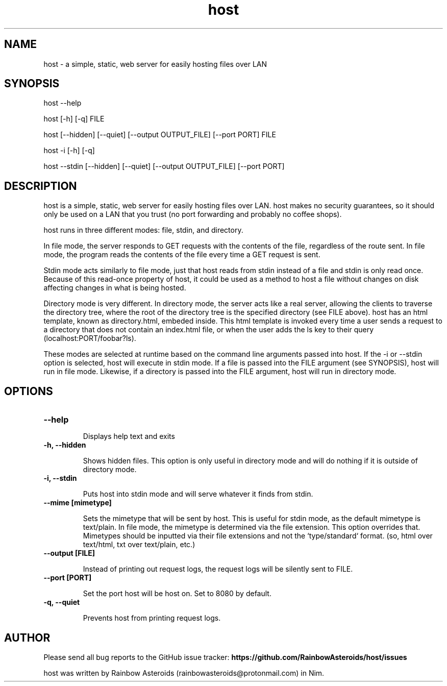 .TH host 1 "January 28, 2021" "Version 1.1.0"
.SH NAME
host - a simple, static, web server for easily hosting files over LAN

.SH SYNOPSIS
host --help

host [-h] [-q] FILE

host [--hidden] [--quiet] [--output OUTPUT_FILE] [--port PORT] FILE

host -i [-h] [-q]

host --stdin [--hidden] [--quiet] [--output OUTPUT_FILE] [--port PORT]

.SH DESCRIPTION

host is a simple, static, web server for easily hosting files over LAN. host
makes no security guarantees, so it should only be used on a LAN that you trust
(no port forwarding and probably no coffee shops).

host runs in three different modes: file, stdin, and directory.

.PP
In file mode, the server responds to GET requests with the contents of the
file, regardless of the route sent. In file mode, the program reads the
contents of the file every time a GET request is sent.

Stdin mode acts similarly to file mode, just that host reads from stdin instead
of a file and stdin is only read once. Because of this read-once property of
host, it could be used as a method to host a file without changes on disk
affecting changes in what is being hosted.

.PP
Directory mode is very different. In directory mode, the server acts like a
real server, allowing the clients to traverse the directory tree, where the
root of the directory tree is the specified directory (see FILE above). host
has an html template, known as directory.html, embeded inside. This html
template is invoked every time a user sends a request to a directory that does
not contain an index.html file, or when the user adds the ls key to their query
(localhost:PORT/foobar?ls).

.PP
These modes are selected at runtime based on the command line arguments passed
into host. If the -i or --stdin option is selected, host will execute in stdin
mode. If a file is passed into the FILE argument (see SYNOPSIS), host will run
in file mode. Likewise, if a directory is passed into the FILE argument, host
will run in directory mode.

.SH OPTIONS

.TP
.B --help

Displays help text and exits

.TP
.B -h, --hidden

Shows hidden files. This option is only useful in directory mode and will do
nothing if it is outside of directory mode.

.TP
.B -i, --stdin

Puts host into stdin mode and will serve whatever it finds from stdin.

.TP
.B --mime [mimetype]

Sets the mimetype that will be sent by host. This is useful for stdin mode, as
the default mimetype is text/plain. In file mode, the mimetype is determined
via the file extension. This option overrides that. Mimetypes should be
inputted via their file extensions and not the `type/standard` format.
(so, html over text/html, txt over text/plain, etc.)

.TP
.B --output [FILE]

Instead of printing out request logs, the request logs will be silently sent
to FILE.

.TP
.B --port [PORT]

Set the port host will be host on. Set to 8080 by default.

.TP
.B -q, --quiet

Prevents host from printing request logs.

.SH AUTHOR

Please send all bug reports to the GitHub issue tracker:
.B https://github.com/RainbowAsteroids/host/issues

host was written by Rainbow Asteroids (rainbowasteroids@protonmail.com) in Nim.
